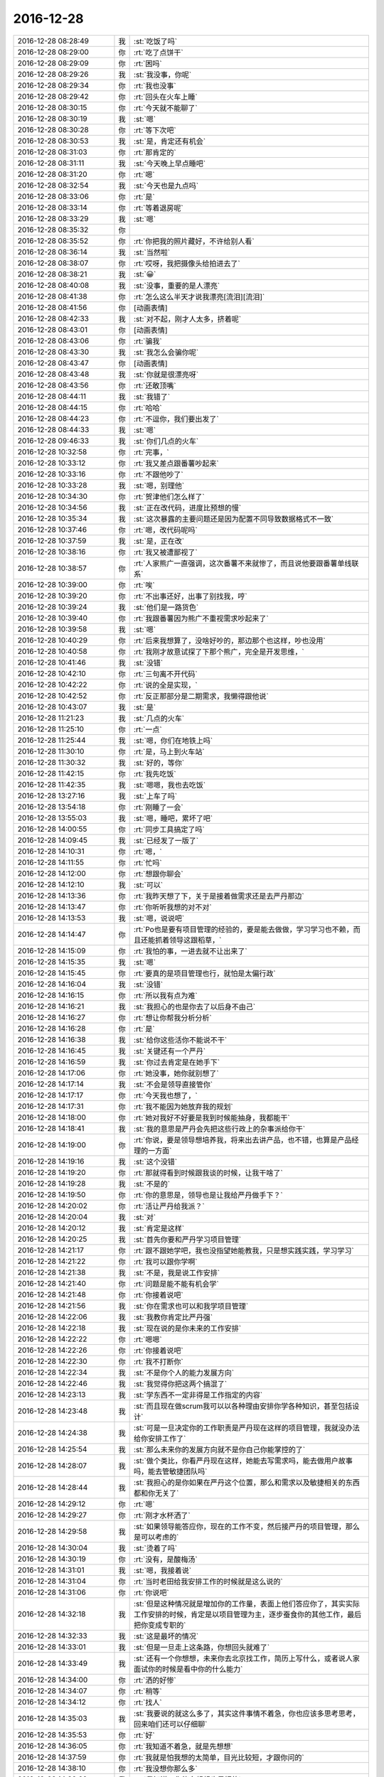 2016-12-28
-------------

.. list-table::
   :widths: 25, 1, 60

   * - 2016-12-28 08:28:49
     - 我
     - :st:`吃饭了吗`
   * - 2016-12-28 08:29:00
     - 你
     - :rt:`吃了点饼干`
   * - 2016-12-28 08:29:09
     - 你
     - :rt:`困吗`
   * - 2016-12-28 08:29:26
     - 我
     - :st:`我没事，你呢`
   * - 2016-12-28 08:29:34
     - 你
     - :rt:`我也没事`
   * - 2016-12-28 08:29:42
     - 你
     - :rt:`回头在火车上睡`
   * - 2016-12-28 08:30:15
     - 你
     - :rt:`今天就不能聊了`
   * - 2016-12-28 08:30:19
     - 我
     - :st:`嗯`
   * - 2016-12-28 08:30:28
     - 你
     - :rt:`等下次吧`
   * - 2016-12-28 08:30:53
     - 我
     - :st:`是，肯定还有机会`
   * - 2016-12-28 08:31:03
     - 你
     - :rt:`那肯定的`
   * - 2016-12-28 08:31:11
     - 我
     - :st:`今天晚上早点睡吧`
   * - 2016-12-28 08:31:20
     - 你
     - :rt:`嗯`
   * - 2016-12-28 08:32:54
     - 我
     - :st:`今天也是九点吗`
   * - 2016-12-28 08:33:06
     - 你
     - :rt:`是`
   * - 2016-12-28 08:33:14
     - 你
     - :rt:`等着退房呢`
   * - 2016-12-28 08:33:29
     - 我
     - :st:`嗯`
   * - 2016-12-28 08:35:32
     - 你
     - .. image:: /images/180838.jpg
          :width: 100px
   * - 2016-12-28 08:35:52
     - 你
     - :rt:`你把我的照片藏好，不许给别人看`
   * - 2016-12-28 08:36:14
     - 我
     - :st:`当然啦`
   * - 2016-12-28 08:38:07
     - 你
     - :rt:`哎呀，我把摄像头给拍进去了`
   * - 2016-12-28 08:38:21
     - 我
     - :st:`😀`
   * - 2016-12-28 08:40:08
     - 我
     - :st:`没事，重要的是人漂亮`
   * - 2016-12-28 08:41:38
     - 你
     - :rt:`怎么这么半天才说我漂亮[流泪][流泪]`
   * - 2016-12-28 08:41:56
     - 你
     - [动画表情]
   * - 2016-12-28 08:42:33
     - 我
     - :st:`对不起，刚才人太多，挤着呢`
   * - 2016-12-28 08:43:01
     - 你
     - [动画表情]
   * - 2016-12-28 08:43:06
     - 你
     - :rt:`骗我`
   * - 2016-12-28 08:43:30
     - 我
     - :st:`我怎么会骗你呢`
   * - 2016-12-28 08:43:47
     - 你
     - [动画表情]
   * - 2016-12-28 08:43:48
     - 我
     - :st:`你就是很漂亮呀`
   * - 2016-12-28 08:43:56
     - 你
     - :rt:`还敢顶嘴`
   * - 2016-12-28 08:44:11
     - 我
     - :st:`我错了`
   * - 2016-12-28 08:44:15
     - 你
     - :rt:`哈哈`
   * - 2016-12-28 08:44:23
     - 你
     - :rt:`不逗你，我们要出发了`
   * - 2016-12-28 08:44:33
     - 我
     - :st:`嗯`
   * - 2016-12-28 09:46:33
     - 我
     - :st:`你们几点的火车`
   * - 2016-12-28 10:32:58
     - 你
     - :rt:`完事，`
   * - 2016-12-28 10:33:12
     - 你
     - :rt:`我又差点跟番薯吵起来`
   * - 2016-12-28 10:33:16
     - 你
     - :rt:`不跟他吵了`
   * - 2016-12-28 10:33:28
     - 我
     - :st:`嗯，别理他`
   * - 2016-12-28 10:34:30
     - 你
     - :rt:`贺津他们怎么样了`
   * - 2016-12-28 10:34:56
     - 我
     - :st:`正在改代码，进度比预想的慢`
   * - 2016-12-28 10:35:34
     - 我
     - :st:`这次暴露的主要问题还是因为配置不同导致数据格式不一致`
   * - 2016-12-28 10:37:46
     - 你
     - :rt:`嗯，改代码呢吗`
   * - 2016-12-28 10:37:59
     - 我
     - :st:`是，正在改`
   * - 2016-12-28 10:38:16
     - 你
     - :rt:`我又被遭鄙视了`
   * - 2016-12-28 10:38:57
     - 你
     - :rt:`人家熊广一直强调，这次番薯不来就惨了，而且说他要跟番薯单线联系`
   * - 2016-12-28 10:39:00
     - 你
     - :rt:`唉`
   * - 2016-12-28 10:39:20
     - 你
     - :rt:`不出事还好，出事了别找我，哼`
   * - 2016-12-28 10:39:24
     - 我
     - :st:`他们是一路货色`
   * - 2016-12-28 10:39:40
     - 你
     - :rt:`我跟番薯因为熊广不重视需求吵起来了`
   * - 2016-12-28 10:39:58
     - 我
     - :st:`嗯`
   * - 2016-12-28 10:40:29
     - 你
     - :rt:`后来我想算了，没啥好吵的，那边那个也这样，吵也没用`
   * - 2016-12-28 10:40:58
     - 你
     - :rt:`我刚才故意试探了下那个熊广，完全是开发思维，`
   * - 2016-12-28 10:41:46
     - 我
     - :st:`没错`
   * - 2016-12-28 10:42:10
     - 你
     - :rt:`三句离不开代码`
   * - 2016-12-28 10:42:22
     - 你
     - :rt:`说的全是实现，`
   * - 2016-12-28 10:42:52
     - 你
     - :rt:`反正那部分是二期需求，我懒得跟他说`
   * - 2016-12-28 10:43:07
     - 我
     - :st:`是`
   * - 2016-12-28 11:21:23
     - 我
     - :st:`几点的火车`
   * - 2016-12-28 11:25:10
     - 你
     - :rt:`一点`
   * - 2016-12-28 11:25:44
     - 我
     - :st:`嗯，你们在地铁上吗`
   * - 2016-12-28 11:30:10
     - 你
     - :rt:`是，马上到火车站`
   * - 2016-12-28 11:30:32
     - 我
     - :st:`好的，等你`
   * - 2016-12-28 11:42:15
     - 你
     - :rt:`我先吃饭`
   * - 2016-12-28 11:42:35
     - 我
     - :st:`嗯嗯，我也去吃饭`
   * - 2016-12-28 13:27:16
     - 我
     - :st:`上车了吗`
   * - 2016-12-28 13:54:18
     - 你
     - :rt:`刚睡了一会`
   * - 2016-12-28 13:55:03
     - 我
     - :st:`嗯，睡吧，累坏了吧`
   * - 2016-12-28 14:00:55
     - 你
     - :rt:`同步工具搞定了吗`
   * - 2016-12-28 14:09:45
     - 我
     - :st:`已经发了一版了`
   * - 2016-12-28 14:10:31
     - 你
     - :rt:`嗯，`
   * - 2016-12-28 14:11:55
     - 你
     - :rt:`忙吗`
   * - 2016-12-28 14:12:00
     - 你
     - :rt:`想跟你聊会`
   * - 2016-12-28 14:12:10
     - 我
     - :st:`可以`
   * - 2016-12-28 14:13:36
     - 你
     - :rt:`我昨天想了下，关于是接着做需求还是去严丹那边`
   * - 2016-12-28 14:13:47
     - 你
     - :rt:`你听听我想的对不对`
   * - 2016-12-28 14:13:53
     - 我
     - :st:`嗯，说说吧`
   * - 2016-12-28 14:14:47
     - 你
     - :rt:`Po也是要有项目管理的经验的，要是能去做做，学习学习也不赖，而且还能抓着领导这跟稻草，`
   * - 2016-12-28 14:15:09
     - 你
     - :rt:`我怕的事，一进去就不让出来了`
   * - 2016-12-28 14:15:35
     - 我
     - :st:`嗯`
   * - 2016-12-28 14:15:45
     - 你
     - :rt:`要真的是项目管理也行，就怕是太偏行政`
   * - 2016-12-28 14:16:04
     - 我
     - :st:`没错`
   * - 2016-12-28 14:16:15
     - 你
     - :rt:`所以我有点为难`
   * - 2016-12-28 14:16:21
     - 我
     - :st:`我担心的也是你去了以后身不由己`
   * - 2016-12-28 14:16:27
     - 你
     - :rt:`想让你帮我分析分析`
   * - 2016-12-28 14:16:28
     - 你
     - :rt:`是`
   * - 2016-12-28 14:16:38
     - 我
     - :st:`给你这些活你不能说不干`
   * - 2016-12-28 14:16:45
     - 我
     - :st:`关键还有一个严丹`
   * - 2016-12-28 14:16:59
     - 我
     - :st:`你过去肯定是在她手下`
   * - 2016-12-28 14:17:06
     - 你
     - :rt:`她没事，她你就别想了`
   * - 2016-12-28 14:17:14
     - 我
     - :st:`不会是领导直接管你`
   * - 2016-12-28 14:17:17
     - 你
     - :rt:`今天我也想了，`
   * - 2016-12-28 14:17:31
     - 你
     - :rt:`我不能因为她放弃我的规划`
   * - 2016-12-28 14:18:00
     - 你
     - :rt:`她对我好不好要是我到时候能抽身，我都能干`
   * - 2016-12-28 14:18:41
     - 我
     - :st:`我的意思是严丹会先把这些行政上的杂事派给你干`
   * - 2016-12-28 14:19:00
     - 你
     - :rt:`你说，要是领导想培养我，将来出去讲产品，也不错，也算是产品经理的一方面`
   * - 2016-12-28 14:19:16
     - 我
     - :st:`这个没错`
   * - 2016-12-28 14:19:20
     - 你
     - :rt:`那就得看到时候跟我谈的时候，让我干啥了`
   * - 2016-12-28 14:19:28
     - 我
     - :st:`不是的`
   * - 2016-12-28 14:19:50
     - 你
     - :rt:`你的意思是，领导也是让我给严丹做手下？`
   * - 2016-12-28 14:20:02
     - 你
     - :rt:`活让严丹给我派？`
   * - 2016-12-28 14:20:04
     - 我
     - :st:`对`
   * - 2016-12-28 14:20:12
     - 我
     - :st:`肯定是这样`
   * - 2016-12-28 14:20:25
     - 我
     - :st:`首先你要和严丹学习项目管理`
   * - 2016-12-28 14:21:17
     - 你
     - :rt:`跟不跟她学吧，我也没指望她能教我，只是想实践实践，学习学习`
   * - 2016-12-28 14:21:22
     - 你
     - :rt:`我可以跟你学啊`
   * - 2016-12-28 14:21:38
     - 我
     - :st:`不是，我是说工作安排`
   * - 2016-12-28 14:21:40
     - 你
     - :rt:`问题是能不能有机会学`
   * - 2016-12-28 14:21:48
     - 你
     - :rt:`你接着说吧`
   * - 2016-12-28 14:21:56
     - 我
     - :st:`你在需求也可以和我学项目管理`
   * - 2016-12-28 14:22:06
     - 我
     - :st:`我教你肯定比严丹强`
   * - 2016-12-28 14:22:18
     - 我
     - :st:`现在说的是你未来的工作安排`
   * - 2016-12-28 14:22:22
     - 你
     - :rt:`嗯嗯`
   * - 2016-12-28 14:22:26
     - 你
     - :rt:`你接着说吧`
   * - 2016-12-28 14:22:30
     - 你
     - :rt:`我不打断你`
   * - 2016-12-28 14:22:34
     - 我
     - :st:`不是你个人的能力发展方向`
   * - 2016-12-28 14:22:46
     - 我
     - :st:`我觉得你把这两个搞混了`
   * - 2016-12-28 14:23:13
     - 我
     - :st:`学东西不一定非得是工作指定的内容`
   * - 2016-12-28 14:23:48
     - 我
     - :st:`而且现在做scrum我可以以各种理由安排你学各种知识，甚至包括设计`
   * - 2016-12-28 14:24:38
     - 我
     - :st:`可是一旦决定你的工作职责是严丹现在这样的项目管理，我就没办法给你安排工作了`
   * - 2016-12-28 14:25:54
     - 我
     - :st:`那么未来你的发展方向就不是你自己你能掌控的了`
   * - 2016-12-28 14:28:07
     - 我
     - :st:`做个类比，你看严丹现在这样，她能去写需求吗，能去做用户故事吗，能去管敏捷团队吗`
   * - 2016-12-28 14:28:44
     - 我
     - :st:`我担心的是你如果在严丹这个位置，那么和需求以及敏捷相关的东西都和你无关了`
   * - 2016-12-28 14:29:12
     - 你
     - :rt:`嗯`
   * - 2016-12-28 14:29:27
     - 你
     - :rt:`刚才水杯洒了`
   * - 2016-12-28 14:29:58
     - 我
     - :st:`如果领导能答应你，现在的工作不变，然后接严丹的项目管理，那么是可以考虑的`
   * - 2016-12-28 14:30:04
     - 我
     - :st:`烫着了吗`
   * - 2016-12-28 14:30:19
     - 你
     - :rt:`没有，是酸梅汤`
   * - 2016-12-28 14:31:01
     - 我
     - :st:`嗯，我接着说`
   * - 2016-12-28 14:31:04
     - 你
     - :rt:`当时老田给我安排工作的时候就是这么说的`
   * - 2016-12-28 14:31:06
     - 你
     - :rt:`你说吧`
   * - 2016-12-28 14:32:18
     - 我
     - :st:`但是这种情况就是增加你的工作量，表面上他们答应你了，其实实际工作安排的时候，肯定是以项目管理为主，逐步蚕食你的其他工作，最后把你变成专职的`
   * - 2016-12-28 14:32:33
     - 我
     - :st:`这是最坏的情况`
   * - 2016-12-28 14:33:01
     - 我
     - :st:`但是一旦走上这条路，你想回头就难了`
   * - 2016-12-28 14:33:49
     - 我
     - :st:`还有一个你想想，未来你去北京找工作，简历上写什么，或者说人家面试你的时候是看中你的什么能力`
   * - 2016-12-28 14:34:00
     - 你
     - :rt:`洒的好惨`
   * - 2016-12-28 14:34:07
     - 你
     - :rt:`稍等`
   * - 2016-12-28 14:34:12
     - 你
     - :rt:`找人`
   * - 2016-12-28 14:35:03
     - 我
     - :st:`我要说的就这么多了，其实这件事情不着急，你也应该多思考思考，回来咱们还可以仔细聊`
   * - 2016-12-28 14:35:53
     - 你
     - :rt:`好`
   * - 2016-12-28 14:36:05
     - 你
     - :rt:`我知道不着急，就是先想想`
   * - 2016-12-28 14:37:59
     - 你
     - :rt:`我就是怕我想的太简单，目光比较短，才跟你问的`
   * - 2016-12-28 14:38:10
     - 你
     - :rt:`我没想你那么多`
   * - 2016-12-28 14:38:29
     - 我
     - :st:`我知道，你能多想想也是好的`
   * - 2016-12-28 14:39:06
     - 你
     - :rt:`而且，毕竟领导就一个，建立和维护这么个关系真是太难了，`
   * - 2016-12-28 14:39:35
     - 我
     - :st:`关于和领导的关系咱们回来再聊`
   * - 2016-12-28 14:39:42
     - 我
     - :st:`我也先想想`
   * - 2016-12-28 14:39:47
     - 你
     - :rt:`要是杨总走了，或者说，他没给我带来任何“好处”就走了，我觉得太可惜`
   * - 2016-12-28 14:40:00
     - 你
     - :rt:`你知道我的意思吧`
   * - 2016-12-28 14:40:05
     - 我
     - :st:`我知道`
   * - 2016-12-28 14:40:32
     - 你
     - :rt:`我所谓的好处，是对我升职加薪，未来发展，历练的好处`
   * - 2016-12-28 14:40:58
     - 我
     - :st:`我明白`
   * - 2016-12-28 14:41:11
     - 你
     - :rt:`你想要是他能多分配点资源给同步工具，把我变成同步工具的全职，我就满足了`
   * - 2016-12-28 14:41:27
     - 我
     - :st:`😀`
   * - 2016-12-28 14:42:13
     - 你
     - :rt:`幸好老田没上去，要是老田碰狗屎运上去了，老杨一走，这条路算是堵死了`
   * - 2016-12-28 14:42:40
     - 你
     - :rt:`我知道我有你，可是我不想你老是因为我为难，做什么决定都得照顾我`
   * - 2016-12-28 14:42:47
     - 我
     - :st:`不会的`
   * - 2016-12-28 14:42:49
     - 你
     - :rt:`你明白我的意思吗`
   * - 2016-12-28 14:42:57
     - 我
     - :st:`我当然明白啦`
   * - 2016-12-28 14:43:01
     - 你
     - [动画表情]
   * - 2016-12-28 14:43:10
     - 你
     - :rt:`我就是这么想的`
   * - 2016-12-28 14:43:15
     - 我
     - :st:`你是我的知己`
   * - 2016-12-28 14:44:00
     - 我
     - :st:`伯牙可以为子期绝弦`
   * - 2016-12-28 14:44:02
     - 你
     - :rt:`你看，严丹是可以永远摆脱老田的，我就不行了，我现在还得看他，当然有你在，他也不敢对我怎么样，但是好事他是肯定不会想到我的`
   * - 2016-12-28 14:44:34
     - 我
     - :st:`我为你做这些不算什么`
   * - 2016-12-28 14:46:05
     - 你
     - :rt:`嗯，要是杨总这个客户关系一直维持着总归是好的，锦上添花吧，我心里也更踏实一点`
   * - 2016-12-28 14:46:55
     - 你
     - :rt:`要是杨总这个位置换个什么王某，我觉的我也没有以前对老杨的那个心思了，完蛋去吧`
   * - 2016-12-28 14:47:39
     - 我
     - :st:`这些事情对你的影响变数很大`
   * - 2016-12-28 14:47:46
     - 我
     - :st:`需要好好想想`
   * - 2016-12-28 14:47:59
     - 你
     - :rt:`不单单是杨总的关系，因为我跟你越来越亲，我看人越来越客观，很可能就看不到王某哪好`
   * - 2016-12-28 14:48:24
     - 你
     - :rt:`士为知己者死，不是知己者，不过是得过且过罢了`
   * - 2016-12-28 14:48:37
     - 你
     - :rt:`跟着老田这样的领导，都不如辞职`
   * - 2016-12-28 14:48:54
     - 你
     - :rt:`这些事情对你的影响变数很大，这句话没看懂`
   * - 2016-12-28 14:49:44
     - 我
     - :st:`回来我再和你说吧`
   * - 2016-12-28 14:49:56
     - 你
     - :rt:`好`
   * - 2016-12-28 14:50:14
     - 你
     - :rt:`我没事，就是随便聊聊`
   * - 2016-12-28 14:50:18
     - 我
     - :st:`嗯`
   * - 2016-12-28 14:57:37
     - 我
     - :st:`累吗`
   * - 2016-12-28 14:58:05
     - 你
     - :rt:`不累`
   * - 2016-12-28 14:58:32
     - 你
     - :rt:`你猜猜我送你什么小礼物`
   * - 2016-12-28 14:58:36
     - 你
     - :rt:`很小很小`
   * - 2016-12-28 14:58:49
     - 你
     - :rt:`像指甲刀一样[偷笑]`
   * - 2016-12-28 14:58:56
     - 我
     - :st:`猜不到`
   * - 2016-12-28 14:59:02
     - 我
     - :st:`可能性太多了`
   * - 2016-12-28 14:59:04
     - 你
     - :rt:`你猜一下嘛`
   * - 2016-12-28 14:59:16
     - 你
     - :rt:`就当做游戏了`
   * - 2016-12-28 14:59:48
     - 你
     - :rt:`算了，不猜拉倒`
   * - 2016-12-28 14:59:55
     - 你
     - :rt:`我直接告诉你好了`
   * - 2016-12-28 15:00:18
     - 你
     - :rt:`也算是奢侈品`
   * - 2016-12-28 15:00:20
     - 我
     - :st:`小魔方`
   * - 2016-12-28 15:00:44
     - 你
     - :rt:`不是，像我这种文艺女青年，肯定送文艺货啊`
   * - 2016-12-28 15:01:25
     - 我
     - :st:`手办`
   * - 2016-12-28 15:01:37
     - 我
     - :st:`手珠`
   * - 2016-12-28 15:01:40
     - 你
     - :rt:`我上次去西安在回民街看到卖书签的，竹子的，挺喜欢，好像是8块钱一个，没买`
   * - 2016-12-28 15:01:44
     - 你
     - :rt:`不是`
   * - 2016-12-28 15:01:49
     - 你
     - :rt:`是书签`
   * - 2016-12-28 15:02:13
     - 我
     - :st:`哈哈，我以为是能拿在手里玩的呢`
   * - 2016-12-28 15:02:23
     - 你
     - :rt:`最近看书，老是把笔夹到书里`
   * - 2016-12-28 15:02:55
     - 你
     - :rt:`后来想你可能也有我这样的苦恼，而且你看书比较多`
   * - 2016-12-28 15:02:59
     - 我
     - :st:`嗯，我倒是真需要一个书签`
   * - 2016-12-28 15:03:10
     - 你
     - :rt:`但是你绝对想不到我给你买的这个造型`
   * - 2016-12-28 15:03:26
     - 我
     - :st:`熊猫`
   * - 2016-12-28 15:03:31
     - 你
     - :rt:`不是竹子，`
   * - 2016-12-28 15:03:33
     - 你
     - :rt:`哈哈`
   * - 2016-12-28 15:03:35
     - 你
     - :rt:`不是`
   * - 2016-12-28 15:03:47
     - 你
     - :rt:`你记得我的小扇子吗`
   * - 2016-12-28 15:03:52
     - 我
     - :st:`记得`
   * - 2016-12-28 15:04:08
     - 你
     - :rt:`我怕你会觉得女气`
   * - 2016-12-28 15:04:14
     - 你
     - :rt:`找了半天`
   * - 2016-12-28 15:04:25
     - 你
     - :rt:`我憋不住了，先把照片发给你`
   * - 2016-12-28 15:04:31
     - 你
     - .. image:: /images/181033.jpg
          :width: 100px
   * - 2016-12-28 15:04:42
     - 我
     - :st:`真好看`
   * - 2016-12-28 15:04:44
     - 你
     - :rt:`怎么样，不错吧，`
   * - 2016-12-28 15:04:53
     - 我
     - :st:`非常好`
   * - 2016-12-28 15:04:54
     - 你
     - :rt:`比竹子的贵多了`
   * - 2016-12-28 15:05:03
     - 我
     - :st:`嗯`
   * - 2016-12-28 15:05:42
     - 你
     - :rt:`好看吗`
   * - 2016-12-28 15:06:17
     - 你
     - :rt:`就是有珠子，怕你不喜欢`
   * - 2016-12-28 15:06:33
     - 我
     - :st:`我挺喜欢的`
   * - 2016-12-28 15:06:43
     - 你
     - :rt:`而且我怕你用的时候，你媳妇会问你`
   * - 2016-12-28 15:06:47
     - 你
     - :rt:`嘻嘻`
   * - 2016-12-28 15:06:59
     - 我
     - :st:`哈哈`
   * - 2016-12-28 15:07:18
     - 你
     - :rt:`是吧`
   * - 2016-12-28 15:07:19
     - 我
     - :st:`没事的，她一般不关心这些`
   * - 2016-12-28 15:07:34
     - 你
     - :rt:`一看就是别人送的`
   * - 2016-12-28 15:07:41
     - 你
     - :rt:`你才不会买呢`
   * - 2016-12-28 15:07:55
     - 我
     - :st:`那倒是`
   * - 2016-12-28 15:07:58
     - 你
     - :rt:`你要是在办公室用，那么别人也会问你`
   * - 2016-12-28 15:08:07
     - 你
     - :rt:`所以只能在家里用`
   * - 2016-12-28 15:08:25
     - 我
     - :st:`没事，我放在天津，不带回去`
   * - 2016-12-28 15:08:32
     - 你
     - :rt:`算奢侈品吧`
   * - 2016-12-28 15:08:36
     - 我
     - :st:`反正我的书大部分也都是在这边`
   * - 2016-12-28 15:08:39
     - 我
     - :st:`算呀`
   * - 2016-12-28 15:09:13
     - 你
     - :rt:`还有，我想我都开始送你礼物了，看来我是挺稀罕你的`
   * - 2016-12-28 15:09:34
     - 你
     - :rt:`还有，你别送我啊，啥都不许送，`
   * - 2016-12-28 15:09:38
     - 我
     - :st:`嗯`
   * - 2016-12-28 15:09:48
     - 你
     - :rt:`也不需要表现的特别喜欢啥的`
   * - 2016-12-28 15:09:53
     - 我
     - :st:`嗯`
   * - 2016-12-28 15:09:57
     - 你
     - :rt:`哈哈`
   * - 2016-12-28 15:10:02
     - 我
     - :st:`我一定很听话的`
   * - 2016-12-28 15:10:03
     - 你
     - :rt:`是不是很难伺候`
   * - 2016-12-28 15:10:06
     - 你
     - :rt:`嗯嗯`
   * - 2016-12-28 15:10:16
     - 我
     - :st:`不是呀，很可爱呀`
   * - 2016-12-28 15:12:07
     - 你
     - :rt:`你是不是又觉得我有病了`
   * - 2016-12-28 15:12:20
     - 我
     - :st:`没有呀`
   * - 2016-12-28 15:12:25
     - 我
     - :st:`怎么可能呢`
   * - 2016-12-28 15:12:36
     - 你
     - :rt:`嗯，估计得明天到了`
   * - 2016-12-28 15:12:41
     - 我
     - :st:`你知道我是最理解你的`
   * - 2016-12-28 15:12:48
     - 我
     - :st:`嗯，不急`
   * - 2016-12-28 15:12:50
     - 你
     - :rt:`明天你也自己去拿快递好吗？`
   * - 2016-12-28 15:12:58
     - 我
     - :st:`好的`
   * - 2016-12-28 15:13:04
     - 你
     - :rt:`我去拿还得找机会给你`
   * - 2016-12-28 15:13:15
     - 你
     - :rt:`不方便过我的手`
   * - 2016-12-28 15:13:16
     - 我
     - :st:`嗯`
   * - 2016-12-28 15:17:45
     - 我
     - :st:`你们大概几点下车`
   * - 2016-12-28 15:18:01
     - 你
     - :rt:`六点一刻`
   * - 2016-12-28 15:18:09
     - 你
     - :rt:`东东过来接我`
   * - 2016-12-28 15:18:10
     - 我
     - :st:`东东能接你吗`
   * - 2016-12-28 15:18:19
     - 我
     - :st:`好的`
   * - 2016-12-28 15:18:22
     - 你
     - :rt:`用户故事那书你看完了吗`
   * - 2016-12-28 15:18:41
     - 我
     - :st:`我基本上翻了一遍`
   * - 2016-12-28 15:18:58
     - 我
     - :st:`他的思路我大体上掌握了`
   * - 2016-12-28 15:19:13
     - 我
     - :st:`我现在比较感兴趣的是他是怎么做的`
   * - 2016-12-28 15:19:20
     - 你
     - :rt:`我也是`
   * - 2016-12-28 15:19:22
     - 你
     - :rt:`哈哈`
   * - 2016-12-28 15:19:34
     - 我
     - :st:`这部分我还想和你一起探讨一下呢`
   * - 2016-12-28 15:19:57
     - 我
     - :st:`我是没时间去做了，我想让你去做，然后咱俩再交流`
   * - 2016-12-28 15:20:14
     - 你
     - :rt:`我看中兴他们那的白板，都有按照敏捷做的，但是白板上都落灰了`
   * - 2016-12-28 15:20:27
     - 你
     - :rt:`好啊好啊`
   * - 2016-12-28 15:21:19
     - 我
     - :st:`然后我把你写的用户故事给宋文彬，让他去做`
   * - 2016-12-28 15:21:32
     - 你
     - :rt:`这里边肯定能有很多小东西`
   * - 2016-12-28 15:21:42
     - 你
     - :rt:`好的`
   * - 2016-12-28 15:21:43
     - 我
     - :st:`嗯`
   * - 2016-12-28 15:22:07
     - 你
     - :rt:`我有空就开始`
   * - 2016-12-28 15:22:12
     - 你
     - :rt:`那天想了想`
   * - 2016-12-28 15:32:26
     - 我
     - :st:`刚才有点事情`
   * - 2016-12-28 15:32:32
     - 我
     - :st:`今天忙死了`
   * - 2016-12-28 15:32:54
     - 我
     - :st:`同步工具加上年终总结`
   * - 2016-12-28 15:33:07
     - 你
     - :rt:`嗯，忙吧快`
   * - 2016-12-28 15:33:30
     - 我
     - :st:`现在没事，我在贺津这`
   * - 2016-12-28 15:33:57
     - 你
     - :rt:`怎么样了`
   * - 2016-12-28 15:34:30
     - 我
     - :st:`下午紧急发了一版`
   * - 2016-12-28 15:36:54
     - 我
     - :st:`有一些他们自己的小错误`
   * - 2016-12-28 15:37:09
     - 我
     - :st:`咱们的测试覆盖面太小了`
   * - 2016-12-28 15:37:18
     - 我
     - :st:`后面需要加强了`
   * - 2016-12-28 15:45:22
     - 你
     - :rt:`是`
   * - 2016-12-28 15:45:31
     - 你
     - :rt:`这次就测了一天`
   * - 2016-12-28 15:45:43
     - 你
     - :rt:`连方案都没写`
   * - 2016-12-28 15:45:51
     - 我
     - :st:`关键是我们的测试的思路`
   * - 2016-12-28 15:45:58
     - 你
     - :rt:`嗯`
   * - 2016-12-28 15:46:10
     - 你
     - :rt:`太固化了`
   * - 2016-12-28 15:46:12
     - 我
     - :st:`后面我要有意识的培养一下`
   * - 2016-12-28 15:46:18
     - 我
     - :st:`先从你开始`
   * - 2016-12-28 15:46:21
     - 你
     - :rt:`嗯嗯，培养我培养我`
   * - 2016-12-28 15:46:24
     - 你
     - :rt:`哈哈`
   * - 2016-12-28 15:46:39
     - 你
     - :rt:`顺着自己的思路，永远都测不出来`
   * - 2016-12-28 15:46:48
     - 我
     - :st:`嗯`
   * - 2016-12-28 15:46:57
     - 我
     - :st:`所以需要跳出来`
   * - 2016-12-28 15:47:02
     - 你
     - :rt:`是`
   * - 2016-12-28 15:47:05
     - 你
     - :rt:`怎么跳`
   * - 2016-12-28 15:47:10
     - 我
     - :st:`其实就是上帝视角`
   * - 2016-12-28 15:47:17
     - 你
     - :rt:`嗯`
   * - 2016-12-28 15:47:19
     - 我
     - :st:`不过是测试领域的`
   * - 2016-12-28 15:50:32
     - 我
     - :st:`你要是能掌握了上帝视角这个工具，就相当于掌握了了解各个领域的一个利器`
   * - 2016-12-28 15:50:58
     - 你
     - :rt:`是`
   * - 2016-12-28 15:53:29
     - 你
     - :rt:`怎么样了`
   * - 2016-12-28 15:54:00
     - 我
     - :st:`他们正在改代码`
   * - 2016-12-28 15:54:13
     - 你
     - :rt:`嗯`
   * - 2016-12-28 15:54:14
     - 我
     - :st:`现场现在还没有反馈新版的消息`
   * - 2016-12-28 15:54:19
     - 你
     - :rt:`嗯`
   * - 2016-12-28 15:54:20
     - 我
     - :st:`等着吧`
   * - 2016-12-28 15:54:29
     - 你
     - :rt:`好`
   * - 2016-12-28 15:55:21
     - 我
     - :st:`坐这么久，是不是肉都酸了`
   * - 2016-12-28 16:44:27
     - 你
     - :rt:`还好，跟番薯pk`
   * - 2016-12-28 16:44:59
     - 我
     - :st:`pk 什么`
   * - 2016-12-28 16:45:19
     - 你
     - :rt:`唉，没事闲的给他洗脑`
   * - 2016-12-28 16:45:42
     - 我
     - :st:`洗好了吗`
   * - 2016-12-28 16:47:47
     - 你
     - :rt:`你知道咱们硬把需求和研发分开成两个部门吧`
   * - 2016-12-28 16:48:01
     - 你
     - :rt:`需求和研发中间有灰色地带`
   * - 2016-12-28 16:48:15
     - 我
     - :st:`是`
   * - 2016-12-28 16:48:32
     - 你
     - :rt:`他就是要需求的把所有灰色地带都归需求，都给定义清楚了`
   * - 2016-12-28 16:48:51
     - 你
     - :rt:`研发的只负责干活`
   * - 2016-12-28 16:49:16
     - 我
     - :st:`呵呵`
   * - 2016-12-28 17:07:13
     - 我
     - :st:`现场又出问题了`
   * - 2016-12-28 17:07:30
     - 我
     - :st:`不是同步工具`
   * - 2016-12-28 17:07:44
     - 我
     - :st:`是旭明这边`
   * - 2016-12-28 17:07:49
     - 你
     - :rt:`咋了`
   * - 2016-12-28 17:08:23
     - 我
     - :st:`现场报错，导致报表出不来，这事有点大`
   * - 2016-12-28 17:09:09
     - 你
     - :rt:`啊`
   * - 2016-12-28 17:09:16
     - 你
     - :rt:`哪个项目`
   * - 2016-12-28 17:09:27
     - 我
     - :st:`湖南联通`
   * - 2016-12-28 17:09:40
     - 你
     - :rt:`唉`
   * - 2016-12-28 17:38:32
     - 你
     - :rt:`不聊了，一会我就回家`
   * - 2016-12-28 17:38:53
     - 我
     - :st:`嗯，早点休息`